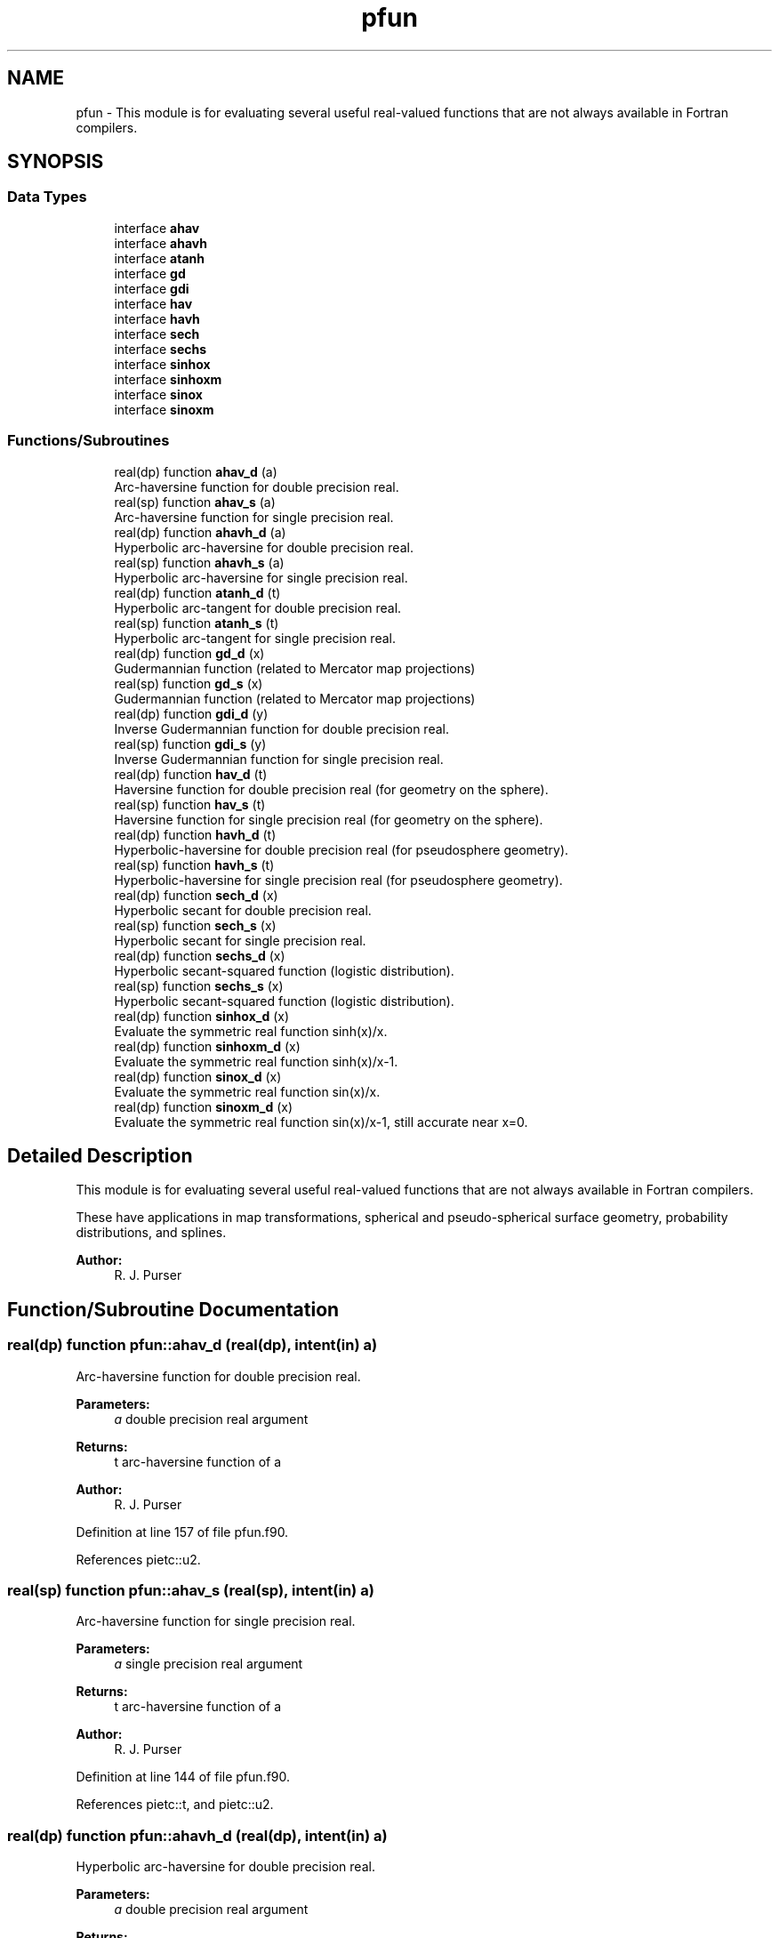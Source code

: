 .TH "pfun" 3 "Fri May 10 2024" "Version 1.13.0" "grid_tools" \" -*- nroff -*-
.ad l
.nh
.SH NAME
pfun \- This module is for evaluating several useful real-valued functions that are not always available in Fortran compilers\&.  

.SH SYNOPSIS
.br
.PP
.SS "Data Types"

.in +1c
.ti -1c
.RI "interface \fBahav\fP"
.br
.ti -1c
.RI "interface \fBahavh\fP"
.br
.ti -1c
.RI "interface \fBatanh\fP"
.br
.ti -1c
.RI "interface \fBgd\fP"
.br
.ti -1c
.RI "interface \fBgdi\fP"
.br
.ti -1c
.RI "interface \fBhav\fP"
.br
.ti -1c
.RI "interface \fBhavh\fP"
.br
.ti -1c
.RI "interface \fBsech\fP"
.br
.ti -1c
.RI "interface \fBsechs\fP"
.br
.ti -1c
.RI "interface \fBsinhox\fP"
.br
.ti -1c
.RI "interface \fBsinhoxm\fP"
.br
.ti -1c
.RI "interface \fBsinox\fP"
.br
.ti -1c
.RI "interface \fBsinoxm\fP"
.br
.in -1c
.SS "Functions/Subroutines"

.in +1c
.ti -1c
.RI "real(dp) function \fBahav_d\fP (a)"
.br
.RI "Arc-haversine function for double precision real\&. "
.ti -1c
.RI "real(sp) function \fBahav_s\fP (a)"
.br
.RI "Arc-haversine function for single precision real\&. "
.ti -1c
.RI "real(dp) function \fBahavh_d\fP (a)"
.br
.RI "Hyperbolic arc-haversine for double precision real\&. "
.ti -1c
.RI "real(sp) function \fBahavh_s\fP (a)"
.br
.RI "Hyperbolic arc-haversine for single precision real\&. "
.ti -1c
.RI "real(dp) function \fBatanh_d\fP (t)"
.br
.RI "Hyperbolic arc-tangent for double precision real\&. "
.ti -1c
.RI "real(sp) function \fBatanh_s\fP (t)"
.br
.RI "Hyperbolic arc-tangent for single precision real\&. "
.ti -1c
.RI "real(dp) function \fBgd_d\fP (x)"
.br
.RI "Gudermannian function (related to Mercator map projections) "
.ti -1c
.RI "real(sp) function \fBgd_s\fP (x)"
.br
.RI "Gudermannian function (related to Mercator map projections) "
.ti -1c
.RI "real(dp) function \fBgdi_d\fP (y)"
.br
.RI "Inverse Gudermannian function for double precision real\&. "
.ti -1c
.RI "real(sp) function \fBgdi_s\fP (y)"
.br
.RI "Inverse Gudermannian function for single precision real\&. "
.ti -1c
.RI "real(dp) function \fBhav_d\fP (t)"
.br
.RI "Haversine function for double precision real (for geometry on the sphere)\&. "
.ti -1c
.RI "real(sp) function \fBhav_s\fP (t)"
.br
.RI "Haversine function for single precision real (for geometry on the sphere)\&. "
.ti -1c
.RI "real(dp) function \fBhavh_d\fP (t)"
.br
.RI "Hyperbolic-haversine for double precision real (for pseudosphere geometry)\&. "
.ti -1c
.RI "real(sp) function \fBhavh_s\fP (t)"
.br
.RI "Hyperbolic-haversine for single precision real (for pseudosphere geometry)\&. "
.ti -1c
.RI "real(dp) function \fBsech_d\fP (x)"
.br
.RI "Hyperbolic secant for double precision real\&. "
.ti -1c
.RI "real(sp) function \fBsech_s\fP (x)"
.br
.RI "Hyperbolic secant for single precision real\&. "
.ti -1c
.RI "real(dp) function \fBsechs_d\fP (x)"
.br
.RI "Hyperbolic secant-squared function (logistic distribution)\&. "
.ti -1c
.RI "real(sp) function \fBsechs_s\fP (x)"
.br
.RI "Hyperbolic secant-squared function (logistic distribution)\&. "
.ti -1c
.RI "real(dp) function \fBsinhox_d\fP (x)"
.br
.RI "Evaluate the symmetric real function sinh(x)/x\&. "
.ti -1c
.RI "real(dp) function \fBsinhoxm_d\fP (x)"
.br
.RI "Evaluate the symmetric real function sinh(x)/x-1\&. "
.ti -1c
.RI "real(dp) function \fBsinox_d\fP (x)"
.br
.RI "Evaluate the symmetric real function sin(x)/x\&. "
.ti -1c
.RI "real(dp) function \fBsinoxm_d\fP (x)"
.br
.RI "Evaluate the symmetric real function sin(x)/x-1, still accurate near x=0\&. "
.in -1c
.SH "Detailed Description"
.PP 
This module is for evaluating several useful real-valued functions that are not always available in Fortran compilers\&. 

These have applications in map transformations, spherical and pseudo-spherical surface geometry, probability distributions, and splines\&.
.PP
\fBAuthor:\fP
.RS 4
R\&. J\&. Purser 
.RE
.PP

.SH "Function/Subroutine Documentation"
.PP 
.SS "real(dp) function pfun::ahav_d (real(dp), intent(in) a)"

.PP
Arc-haversine function for double precision real\&. 
.PP
\fBParameters:\fP
.RS 4
\fIa\fP double precision real argument 
.RE
.PP
\fBReturns:\fP
.RS 4
t arc-haversine function of a 
.RE
.PP
\fBAuthor:\fP
.RS 4
R\&. J\&. Purser 
.RE
.PP

.PP
Definition at line 157 of file pfun\&.f90\&.
.PP
References pietc::u2\&.
.SS "real(sp) function pfun::ahav_s (real(sp), intent(in) a)"

.PP
Arc-haversine function for single precision real\&. 
.PP
\fBParameters:\fP
.RS 4
\fIa\fP single precision real argument 
.RE
.PP
\fBReturns:\fP
.RS 4
t arc-haversine function of a 
.RE
.PP
\fBAuthor:\fP
.RS 4
R\&. J\&. Purser 
.RE
.PP

.PP
Definition at line 144 of file pfun\&.f90\&.
.PP
References pietc::t, and pietc::u2\&.
.SS "real(dp) function pfun::ahavh_d (real(dp), intent(in) a)"

.PP
Hyperbolic arc-haversine for double precision real\&. 
.PP
\fBParameters:\fP
.RS 4
\fIa\fP double precision real argument 
.RE
.PP
\fBReturns:\fP
.RS 4
t hyperbolic arc-haversine of a 
.RE
.PP
\fBAuthor:\fP
.RS 4
R\&. J\&. Purser 
.RE
.PP

.PP
Definition at line 185 of file pfun\&.f90\&.
.PP
References pietc::u2\&.
.SS "real(sp) function pfun::ahavh_s (real(sp), intent(in) a)"

.PP
Hyperbolic arc-haversine for single precision real\&. 
.PP
\fBNote:\fP
.RS 4
The minus sign in the hyperbolic arc-haversine definition\&.
.RE
.PP
\fBParameters:\fP
.RS 4
\fIa\fP single precision real argument 
.RE
.PP
\fBReturns:\fP
.RS 4
t hyperbolic arc-haversine of a 
.RE
.PP
\fBAuthor:\fP
.RS 4
R\&. J\&. Purser 
.RE
.PP

.PP
Definition at line 172 of file pfun\&.f90\&.
.PP
References pietc::t, and pietc::u2\&.
.SS "real(dp) function pfun::atanh_d (real(dp), intent(in) t)"

.PP
Hyperbolic arc-tangent for double precision real\&. 
.PP
\fBParameters:\fP
.RS 4
\fIt\fP double precision real argument 
.RE
.PP
\fBReturns:\fP
.RS 4
a hyperbolic arc-tangent of t 
.RE
.PP
\fBAuthor:\fP
.RS 4
R\&. J\&. Purser 
.RE
.PP

.PP
Definition at line 216 of file pfun\&.f90\&.
.PP
References pietc::o2, pietc::o3, pietc::o5, and pietc::u1\&.
.SS "real(sp) function pfun::atanh_s (real(sp), intent(in) t)"

.PP
Hyperbolic arc-tangent for single precision real\&. (compilers now have this)
.PP
\fBParameters:\fP
.RS 4
\fIt\fP single precision real argument 
.RE
.PP
\fBReturns:\fP
.RS 4
a hyperbolic arc-tangent of t 
.RE
.PP
\fBAuthor:\fP
.RS 4
R\&. J\&. Purser 
.RE
.PP

.PP
Definition at line 198 of file pfun\&.f90\&.
.PP
References pietc::o2, pietc::t, and pietc::u1\&.
.SS "real(dp) function pfun::gd_d (real(dp), intent(in) x)\fC [private]\fP"

.PP
Gudermannian function (related to Mercator map projections) 
.PP
\fBParameters:\fP
.RS 4
\fIx\fP double precision real argument of function 
.RE
.PP
\fBReturns:\fP
.RS 4
y Gudermannian function of x 
.RE
.PP
\fBAuthor:\fP
.RS 4
R\&. J\&. Purser 
.RE
.PP

.PP
Definition at line 54 of file pfun\&.f90\&.
.SS "real(sp) function pfun::gd_s (real(sp), intent(in) x)\fC [private]\fP"

.PP
Gudermannian function (related to Mercator map projections) 
.PP
\fBParameters:\fP
.RS 4
\fIx\fP single precision real argument of function 
.RE
.PP
\fBReturns:\fP
.RS 4
y Gudermannian function of x 
.RE
.PP
\fBAuthor:\fP
.RS 4
R\&. J\&. Purser 
.RE
.PP

.PP
Definition at line 41 of file pfun\&.f90\&.
.SS "real(dp) function pfun::gdi_d (real(dp), intent(in) y)\fC [private]\fP"

.PP
Inverse Gudermannian function for double precision real\&. 
.PP
\fBParameters:\fP
.RS 4
\fIy\fP double precision real argument 
.RE
.PP
\fBReturns:\fP
.RS 4
x inverse Gudermannian function of y 
.RE
.PP
\fBAuthor:\fP
.RS 4
R\&. J\&. Purser 
.RE
.PP

.PP
Definition at line 78 of file pfun\&.f90\&.
.SS "real(sp) function pfun::gdi_s (real(sp), intent(in) y)\fC [private]\fP"

.PP
Inverse Gudermannian function for single precision real\&. 
.PP
\fBParameters:\fP
.RS 4
\fIy\fP single precision real argument 
.RE
.PP
\fBReturns:\fP
.RS 4
x inverse Gudermannian function of y 
.RE
.PP
\fBAuthor:\fP
.RS 4
R\&. J\&. Purser 
.RE
.PP

.PP
Definition at line 66 of file pfun\&.f90\&.
.SS "real(dp) function pfun::hav_d (real(dp), intent(in) t)"

.PP
Haversine function for double precision real (for geometry on the sphere)\&. 
.PP
\fBParameters:\fP
.RS 4
\fIt\fP double precision real argument 
.RE
.PP
\fBReturns:\fP
.RS 4
a haversine function of t 
.RE
.PP
\fBAuthor:\fP
.RS 4
R\&. J\&. Purser 
.RE
.PP

.PP
Definition at line 103 of file pfun\&.f90\&.
.PP
References pietc::o2\&.
.SS "real(sp) function pfun::hav_s (real(sp), intent(in) t)\fC [private]\fP"

.PP
Haversine function for single precision real (for geometry on the sphere)\&. 
.PP
\fBParameters:\fP
.RS 4
\fIt\fP single precision real argument 
.RE
.PP
\fBReturns:\fP
.RS 4
a haversine function of t 
.RE
.PP
\fBAuthor:\fP
.RS 4
R\&. J\&. Purser 
.RE
.PP

.PP
Definition at line 90 of file pfun\&.f90\&.
.PP
References pietc::o2, and pietc::t\&.
.SS "real(dp) function pfun::havh_d (real(dp), intent(in) t)"

.PP
Hyperbolic-haversine for double precision real (for pseudosphere geometry)\&. 
.PP
\fBParameters:\fP
.RS 4
\fIt\fP double precision real argument 
.RE
.PP
\fBReturns:\fP
.RS 4
a hyperbolic-haversine function of t 
.RE
.PP
\fBAuthor:\fP
.RS 4
R\&. J\&. Purser 
.RE
.PP

.PP
Definition at line 131 of file pfun\&.f90\&.
.PP
References pietc::o2\&.
.SS "real(sp) function pfun::havh_s (real(sp), intent(in) t)"

.PP
Hyperbolic-haversine for single precision real (for pseudosphere geometry)\&. 
.PP
\fBNote:\fP
.RS 4
The minus sign in the hyperbolic-haversine definition\&.
.RE
.PP
\fBParameters:\fP
.RS 4
\fIt\fP single precision real argument 
.RE
.PP
\fBReturns:\fP
.RS 4
a hyperbolic-haversine function of t 
.RE
.PP
\fBAuthor:\fP
.RS 4
R\&. J\&. Purser 
.RE
.PP

.PP
Definition at line 118 of file pfun\&.f90\&.
.PP
References pietc::o2, and pietc::t\&.
.SS "real(dp) function pfun::sech_d (real(dp), intent(in) x)"

.PP
Hyperbolic secant for double precision real\&. 
.PP
\fBParameters:\fP
.RS 4
\fIx\fP double precision real argument 
.RE
.PP
\fBReturns:\fP
.RS 4
r hyperbolic secant of x 
.RE
.PP
\fBAuthor:\fP
.RS 4
R\&. J\&. Purser 
.RE
.PP

.PP
Definition at line 251 of file pfun\&.f90\&.
.PP
References pietc::u1, and pietc::u2\&.
.SS "real(sp) function pfun::sech_s (real(sp), intent(in) x)"

.PP
Hyperbolic secant for single precision real\&. 
.PP
\fBParameters:\fP
.RS 4
\fIx\fP single precision real argument 
.RE
.PP
\fBReturns:\fP
.RS 4
r hyperbolic secant of x 
.RE
.PP
\fBAuthor:\fP
.RS 4
R\&. J\&. Purser 
.RE
.PP

.PP
Definition at line 234 of file pfun\&.f90\&.
.PP
References pietc::u1, and pietc::u2\&.
.SS "real(dp) function pfun::sechs_d (real(dp), intent(in) x)\fC [private]\fP"

.PP
Hyperbolic secant-squared function (logistic distribution)\&. 
.PP
\fBParameters:\fP
.RS 4
\fIx\fP double precision real argument 
.RE
.PP
\fBReturns:\fP
.RS 4
r sech-squared of x 
.RE
.PP
\fBAuthor:\fP
.RS 4
R\&. J\&. Purser 
.RE
.PP

.PP
Definition at line 279 of file pfun\&.f90\&.
.SS "real(sp) function pfun::sechs_s (real(sp), intent(in) x)"

.PP
Hyperbolic secant-squared function (logistic distribution)\&. 
.PP
\fBParameters:\fP
.RS 4
\fIx\fP single precision real argument 
.RE
.PP
\fBReturns:\fP
.RS 4
r sech-squared of x 
.RE
.PP
\fBAuthor:\fP
.RS 4
R\&. J\&. Purser 
.RE
.PP

.PP
Definition at line 267 of file pfun\&.f90\&.
.SS "real(dp) function pfun::sinhox_d (real(dp), intent(in) x)"

.PP
Evaluate the symmetric real function sinh(x)/x\&. 
.PP
\fBParameters:\fP
.RS 4
\fIx\fP double precision real argument 
.RE
.PP
\fBReturns:\fP
.RS 4
r sinh(x)/x 
.RE
.PP
\fBAuthor:\fP
.RS 4
R\&. J\&. Purser 
.RE
.PP

.PP
Definition at line 345 of file pfun\&.f90\&.
.PP
References pietc::u1\&.
.SS "real(dp) function pfun::sinhoxm_d (real(dp), intent(in) x)"

.PP
Evaluate the symmetric real function sinh(x)/x-1\&. still accurate near x=0\&.
.PP
\fBParameters:\fP
.RS 4
\fIx\fP double precision real argument 
.RE
.PP
\fBReturns:\fP
.RS 4
r sinh(x)-1 
.RE
.PP
\fBAuthor:\fP
.RS 4
R\&. J\&. Purser 
.RE
.PP

.PP
Definition at line 325 of file pfun\&.f90\&.
.PP
References pietc::u1\&.
.SS "real(dp) function pfun::sinox_d (real(dp), intent(in) x)"

.PP
Evaluate the symmetric real function sin(x)/x\&. 
.PP
\fBParameters:\fP
.RS 4
\fIx\fP double precision real argument 
.RE
.PP
\fBReturns:\fP
.RS 4
r sin(x)/x 
.RE
.PP
\fBAuthor:\fP
.RS 4
R\&. J\&. Purser 
.RE
.PP

.PP
Definition at line 311 of file pfun\&.f90\&.
.PP
References pietc::u1\&.
.SS "real(dp) function pfun::sinoxm_d (real(dp), intent(in) x)\fC [private]\fP"

.PP
Evaluate the symmetric real function sin(x)/x-1, still accurate near x=0\&. 
.PP
\fBParameters:\fP
.RS 4
\fIx\fP double precision real argument 
.RE
.PP
\fBReturns:\fP
.RS 4
r sin(x)/x-1 
.RE
.PP
\fBAuthor:\fP
.RS 4
R\&. J\&. Purser 
.RE
.PP

.PP
Definition at line 291 of file pfun\&.f90\&.
.PP
References pietc::u1\&.
.SH "Author"
.PP 
Generated automatically by Doxygen for grid_tools from the source code\&.
